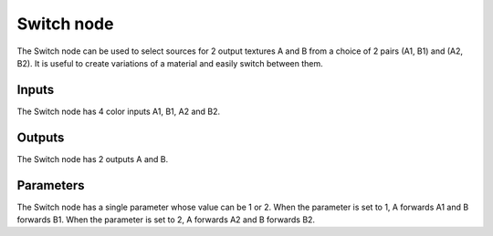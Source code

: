 Switch node
~~~~~~~~~~~

The Switch node can be used to select sources for 2 output textures
A and B from a choice of 2 pairs (A1, B1) and (A2, B2). It is useful
to create variations of a material and easily switch between them.

.. image:: images/node_switch.png

Inputs
++++++

The Switch node has 4 color inputs A1, B1, A2 and B2.

Outputs
+++++++

The Switch node has 2 outputs A and B.

Parameters
++++++++++

The Switch node has a single parameter whose value can be 1 or 2.
When the parameter is set to 1, A forwards A1 and B forwards B1.
When the parameter is set to 2, A forwards A2 and B forwards B2.

